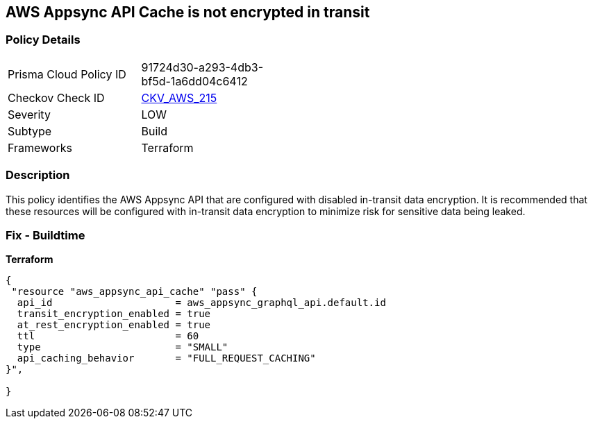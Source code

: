 == AWS Appsync API Cache is not encrypted in transit


=== Policy Details 

[width=45%]
[cols="1,1"]
|=== 
|Prisma Cloud Policy ID 
| 91724d30-a293-4db3-bf5d-1a6dd04c6412

|Checkov Check ID 
| https://github.com/bridgecrewio/checkov/tree/master/checkov/terraform/checks/resource/aws/AppsyncAPICacheEncryptionInTransit.py[CKV_AWS_215]

|Severity
|LOW

|Subtype
|Build

|Frameworks
|Terraform

|=== 



=== Description 


This policy identifies the AWS Appsync API that are configured with disabled in-transit data encryption.
It is recommended that these resources will be configured with in-transit data encryption to minimize risk for sensitive data being leaked.

=== Fix - Buildtime


*Terraform* 




[source,go]
----
{
 "resource "aws_appsync_api_cache" "pass" {
  api_id                     = aws_appsync_graphql_api.default.id
  transit_encryption_enabled = true
  at_rest_encryption_enabled = true
  ttl                        = 60
  type                       = "SMALL"
  api_caching_behavior       = "FULL_REQUEST_CACHING"
}",

}
----
